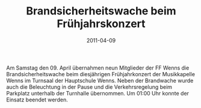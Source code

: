 #+TITLE: Brandsicherheitswache beim Frühjahrskonzert
#+DATE: 2011-04-09
#+FACEBOOK_URL: 

Am Samstag den 09. April übernahmen neun Mitglieder der FF Wenns die Brandsicherheitswache beim diesjährigen Frühjahrkonzert der Musikkapelle Wenns im Turnsaal der Hauptschule Wenns. Neben der Brandwache wurde auch die Beleuchtung in der Pause und die Verkehrsregelung beim Parkplatz unterhalb der Turnhalle übernommen. Um 01:00 Uhr konnte der Einsatz beendet werden.
